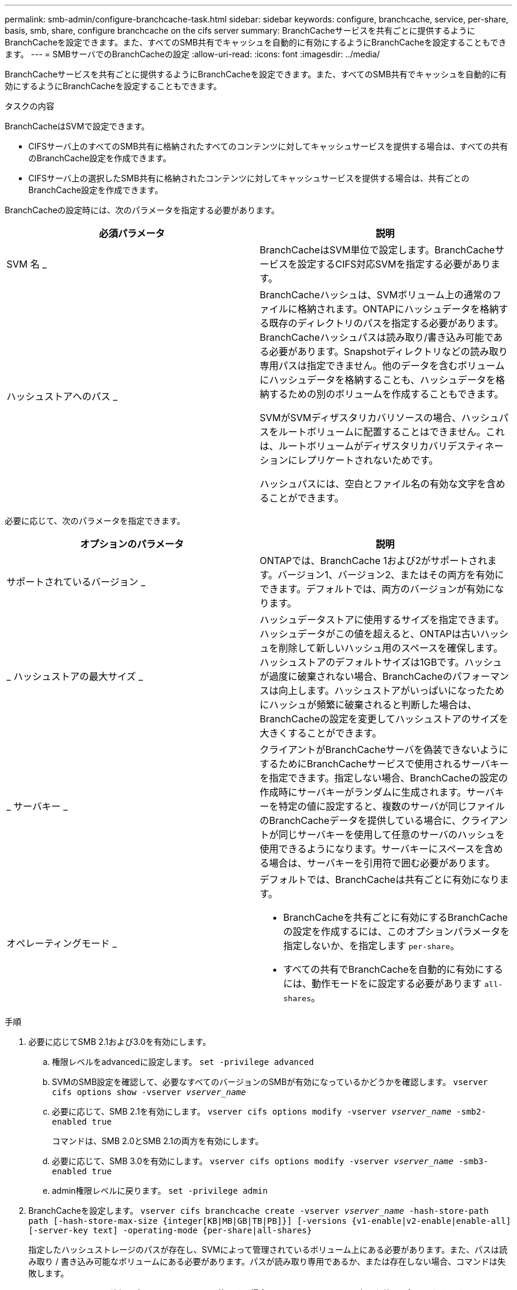 ---
permalink: smb-admin/configure-branchcache-task.html 
sidebar: sidebar 
keywords: configure, branchcache, service, per-share, basis, smb, share, configure branchcache on the cifs server 
summary: BranchCacheサービスを共有ごとに提供するようにBranchCacheを設定できます。また、すべてのSMB共有でキャッシュを自動的に有効にするようにBranchCacheを設定することもできます。 
---
= SMBサーバでのBranchCacheの設定
:allow-uri-read: 
:icons: font
:imagesdir: ../media/


[role="lead"]
BranchCacheサービスを共有ごとに提供するようにBranchCacheを設定できます。また、すべてのSMB共有でキャッシュを自動的に有効にするようにBranchCacheを設定することもできます。

.タスクの内容
BranchCacheはSVMで設定できます。

* CIFSサーバ上のすべてのSMB共有に格納されたすべてのコンテンツに対してキャッシュサービスを提供する場合は、すべての共有のBranchCache設定を作成できます。
* CIFSサーバ上の選択したSMB共有に格納されたコンテンツに対してキャッシュサービスを提供する場合は、共有ごとのBranchCache設定を作成できます。


BranchCacheの設定時には、次のパラメータを指定する必要があります。

|===
| 必須パラメータ | 説明 


 a| 
SVM 名 _
 a| 
BranchCacheはSVM単位で設定します。BranchCacheサービスを設定するCIFS対応SVMを指定する必要があります。



 a| 
ハッシュストアへのパス _
 a| 
BranchCacheハッシュは、SVMボリューム上の通常のファイルに格納されます。ONTAPにハッシュデータを格納する既存のディレクトリのパスを指定する必要があります。BranchCacheハッシュパスは読み取り/書き込み可能である必要があります。Snapshotディレクトリなどの読み取り専用パスは指定できません。他のデータを含むボリュームにハッシュデータを格納することも、ハッシュデータを格納するための別のボリュームを作成することもできます。

SVMがSVMディザスタリカバリソースの場合、ハッシュパスをルートボリュームに配置することはできません。これは、ルートボリュームがディザスタリカバリデスティネーションにレプリケートされないためです。

ハッシュパスには、空白とファイル名の有効な文字を含めることができます。

|===
必要に応じて、次のパラメータを指定できます。

|===
| オプションのパラメータ | 説明 


 a| 
サポートされているバージョン _
 a| 
ONTAPでは、BranchCache 1および2がサポートされます。バージョン1、バージョン2、またはその両方を有効にできます。デフォルトでは、両方のバージョンが有効になります。



 a| 
_ ハッシュストアの最大サイズ _
 a| 
ハッシュデータストアに使用するサイズを指定できます。ハッシュデータがこの値を超えると、ONTAPは古いハッシュを削除して新しいハッシュ用のスペースを確保します。ハッシュストアのデフォルトサイズは1GBです。ハッシュが過度に破棄されない場合、BranchCacheのパフォーマンスは向上します。ハッシュストアがいっぱいになったためにハッシュが頻繁に破棄されると判断した場合は、BranchCacheの設定を変更してハッシュストアのサイズを大きくすることができます。



 a| 
_ サーバキー _
 a| 
クライアントがBranchCacheサーバを偽装できないようにするためにBranchCacheサービスで使用されるサーバキーを指定できます。指定しない場合、BranchCacheの設定の作成時にサーバキーがランダムに生成されます。サーバキーを特定の値に設定すると、複数のサーバが同じファイルのBranchCacheデータを提供している場合に、クライアントが同じサーバキーを使用して任意のサーバのハッシュを使用できるようになります。サーバキーにスペースを含める場合は、サーバキーを引用符で囲む必要があります。



 a| 
オペレーティングモード _
 a| 
デフォルトでは、BranchCacheは共有ごとに有効になります。

* BranchCacheを共有ごとに有効にするBranchCacheの設定を作成するには、このオプションパラメータを指定しないか、を指定します `per-share`。
* すべての共有でBranchCacheを自動的に有効にするには、動作モードをに設定する必要があります `all-shares`。


|===
.手順
. 必要に応じてSMB 2.1および3.0を有効にします。
+
.. 権限レベルをadvancedに設定します。 `set -privilege advanced`
.. SVMのSMB設定を確認して、必要なすべてのバージョンのSMBが有効になっているかどうかを確認します。 `vserver cifs options show -vserver _vserver_name_`
.. 必要に応じて、SMB 2.1を有効にします。 `vserver cifs options modify -vserver _vserver_name_ -smb2-enabled true`
+
コマンドは、SMB 2.0とSMB 2.1の両方を有効にします。

.. 必要に応じて、SMB 3.0を有効にします。 `vserver cifs options modify -vserver _vserver_name_ -smb3-enabled true`
.. admin権限レベルに戻ります。 `set -privilege admin`


. BranchCacheを設定します。 `vserver cifs branchcache create -vserver _vserver_name_ -hash-store-path path [-hash-store-max-size {integer[KB|MB|GB|TB|PB]}] [-versions {v1-enable|v2-enable|enable-all] [-server-key text] -operating-mode {per-share|all-shares}`
+
指定したハッシュストレージのパスが存在し、SVMによって管理されているボリューム上にある必要があります。また、パスは読み取り / 書き込み可能なボリュームにある必要があります。パスが読み取り専用であるか、または存在しない場合、コマンドは失敗します。

+
SVM BranchCacheの追加設定で同じサーバキーを使用する場合は、サーバキーとして入力した値を記録しておきます。BranchCacheの設定に関する情報を表示しても、サーバキーは表示されません。

. BranchCacheの設定が正しいことを確認します。 `vserver cifs branchcache show -vserver _vserver_name_`


.例
次のコマンドは、SMB 2.1と3.0の両方が有効になっていることを確認し、SVM vs1のすべてのSMB共有でキャッシュを自動的に有効にするようにBranchCacheを設定します。

[listing]
----
cluster1::> set -privilege advanced
Warning: These advanced commands are potentially dangerous; use them
only when directed to do so by technical support personnel.
Do you wish to continue? (y or n): y

cluster1::*> vserver cifs options show -vserver vs1 -fields smb2-enabled,smb3-enabled
vserver smb2-enabled smb3-enabled
------- ------------ ------------
vs1     true         true


cluster1::*> set -privilege admin

cluster1::> vserver cifs branchcache create -vserver vs1 -hash-store-path /hash_data -hash-store-max-size 20GB -versions enable-all -server-key "my server key" -operating-mode all-shares

cluster1::> vserver cifs branchcache show -vserver vs1

                                 Vserver: vs1
          Supported BranchCache Versions: enable_all
                      Path to Hash Store: /hash_data
          Maximum Size of the Hash Store: 20GB
Encryption Key Used to Secure the Hashes: -
        CIFS BranchCache Operating Modes: all_shares
----
次のコマンドは、SMB 2.1と3.0の両方が有効になっていることを確認し、SVM vs1の共有ごとにキャッシュを有効にするようにBranchCacheを設定し、BranchCacheの設定を確認します。

[listing]
----
cluster1::> set -privilege advanced
Warning: These advanced commands are potentially dangerous; use them
only when directed to do so by technical support personnel.
Do you wish to continue? (y or n): y

cluster1::*> vserver cifs options show -vserver vs1 -fields smb2-enabled,smb3-enabled
vserver smb2-enabled smb3-enabled
------- ------------ ------------
vs1     true         true

cluster1::*> set -privilege admin

cluster1::> vserver cifs branchcache create -vserver vs1 -hash-store-path /hash_data -hash-store-max-size 20GB -versions enable-all -server-key "my server key"

cluster1::> vserver cifs branchcache show -vserver vs1

                                 Vserver: vs1
          Supported BranchCache Versions: enable_all
                      Path to Hash Store: /hash_data
          Maximum Size of the Hash Store: 20GB
Encryption Key Used to Secure the Hashes: -
        CIFS BranchCache Operating Modes: per_share
----
.関連情報
xref:branchcache-version-support-concept.html[要件とガイドライン： BranchCache バージョンのサポート]

xref:configure-branchcache-remote-office-concept.adoc[リモートオフィスでのBranchCacheの設定に関する情報の参照先]

xref:create-branchcache-enabled-share-task.adoc[BranchCacheが有効なSMB共有を作成する]

xref:enable-branchcache-existing-share-task.adoc[既存のSMB共有でBranchCacheを有効にする]

xref:modify-branchcache-config-task.html[BranchCache設定を変更します。]

xref:disable-branchcache-shares-concept.html[SMBキョウユウデノBranchCacheノムコウカノガイヨウ]

xref:delete-branchcache-config-task.html[SVMのBranchCache設定を削除する]
